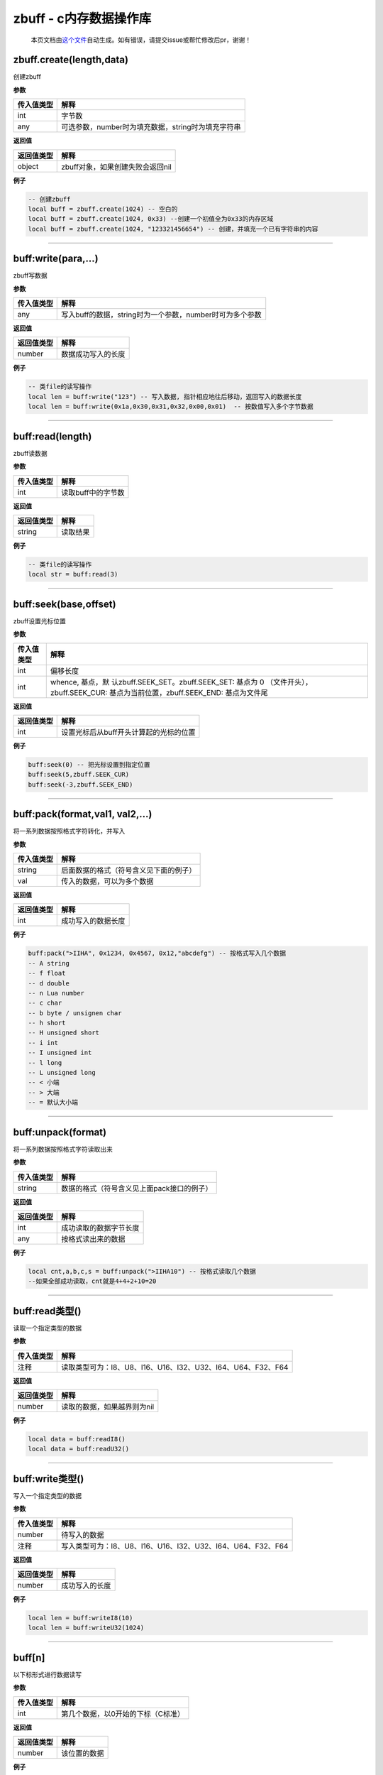 zbuff - c内存数据操作库
=======================

   本页文档由\ `这个文件 <https://gitee.com/openLuat/LuatOS/tree/master/luat/modules/luat_lib_zbuff.c>`__\ 自动生成。如有错误，请提交issue或帮忙修改后pr，谢谢！

zbuff.create(length,data)
-------------------------

创建zbuff

**参数**

========== ==================================================
传入值类型 解释
========== ==================================================
int        字节数
any        可选参数，number时为填充数据，string时为填充字符串
========== ==================================================

**返回值**

========== ================================
返回值类型 解释
========== ================================
object     zbuff对象，如果创建失败会返回nil
========== ================================

**例子**

.. code:: lua

   -- 创建zbuff
   local buff = zbuff.create(1024) -- 空白的
   local buff = zbuff.create(1024, 0x33) --创建一个初值全为0x33的内存区域
   local buff = zbuff.create(1024, "123321456654") -- 创建，并填充一个已有字符串的内容

--------------

buff:write(para,…)
------------------

zbuff写数据

**参数**

========== ========================================================
传入值类型 解释
========== ========================================================
any        写入buff的数据，string时为一个参数，number时可为多个参数
========== ========================================================

**返回值**

========== ==================
返回值类型 解释
========== ==================
number     数据成功写入的长度
========== ==================

**例子**

.. code:: lua

   -- 类file的读写操作
   local len = buff:write("123") -- 写入数据, 指针相应地往后移动，返回写入的数据长度
   local len = buff:write(0x1a,0x30,0x31,0x32,0x00,0x01)  -- 按数值写入多个字节数据

--------------

buff:read(length)
-----------------

zbuff读数据

**参数**

========== ==================
传入值类型 解释
========== ==================
int        读取buff中的字节数
========== ==================

**返回值**

========== ========
返回值类型 解释
========== ========
string     读取结果
========== ========

**例子**

.. code:: lua

   -- 类file的读写操作
   local str = buff:read(3)

--------------

buff:seek(base,offset)
----------------------

zbuff设置光标位置

**参数**

+-----------------------------------+-----------------------------------+
| 传入值类型                        | 解释                              |
+===================================+===================================+
| int                               | 偏移长度                          |
+-----------------------------------+-----------------------------------+
| int                               | whence,                           |
|                                   | 基点，默                          |
|                                   | 认zbuff.SEEK_SET。zbuff.SEEK_SET: |
|                                   | 基点为 0                          |
|                                   | （文件开头），zbuff.SEEK_CUR:     |
|                                   | 基点为当前位置，zbuff.SEEK_END:   |
|                                   | 基点为文件尾                      |
+-----------------------------------+-----------------------------------+

**返回值**

========== ======================================
返回值类型 解释
========== ======================================
int        设置光标后从buff开头计算起的光标的位置
========== ======================================

**例子**

.. code:: lua

   buff:seek(0) -- 把光标设置到指定位置
   buff:seek(5,zbuff.SEEK_CUR)
   buff:seek(-3,zbuff.SEEK_END)

--------------

buff:pack(format,val1, val2,…)
------------------------------

将一系列数据按照格式字符转化，并写入

**参数**

========== ======================================
传入值类型 解释
========== ======================================
string     后面数据的格式（符号含义见下面的例子）
val        传入的数据，可以为多个数据
========== ======================================

**返回值**

========== ==================
返回值类型 解释
========== ==================
int        成功写入的数据长度
========== ==================

**例子**

.. code:: lua

   buff:pack(">IIHA", 0x1234, 0x4567, 0x12,"abcdefg") -- 按格式写入几个数据
   -- A string
   -- f float
   -- d double
   -- n Lua number
   -- c char
   -- b byte / unsignen char
   -- h short
   -- H unsigned short
   -- i int
   -- I unsigned int
   -- l long
   -- L unsigned long
   -- < 小端
   -- > 大端
   -- = 默认大小端

--------------

buff:unpack(format)
-------------------

将一系列数据按照格式字符读取出来

**参数**

========== ==========================================
传入值类型 解释
========== ==========================================
string     数据的格式（符号含义见上面pack接口的例子）
========== ==========================================

**返回值**

========== ======================
返回值类型 解释
========== ======================
int        成功读取的数据字节长度
any        按格式读出来的数据
========== ======================

**例子**

.. code:: lua

   local cnt,a,b,c,s = buff:unpack(">IIHA10") -- 按格式读取几个数据
   --如果全部成功读取，cnt就是4+4+2+10=20

--------------

buff:read类型()
---------------

读取一个指定类型的数据

**参数**

========== ============================================================
传入值类型 解释
========== ============================================================
注释       读取类型可为：I8、U8、I16、U16、I32、U32、I64、U64、F32、F64
========== ============================================================

**返回值**

========== ===========================
返回值类型 解释
========== ===========================
number     读取的数据，如果越界则为nil
========== ===========================

**例子**

.. code:: lua

   local data = buff:readI8()
   local data = buff:readU32()

--------------

buff:write类型()
----------------

写入一个指定类型的数据

**参数**

========== ============================================================
传入值类型 解释
========== ============================================================
number     待写入的数据
注释       写入类型可为：I8、U8、I16、U16、I32、U32、I64、U64、F32、F64
========== ============================================================

**返回值**

========== ==============
返回值类型 解释
========== ==============
number     成功写入的长度
========== ==============

**例子**

.. code:: lua

   local len = buff:writeI8(10)
   local len = buff:writeU32(1024)

--------------

buff[n]
-------

以下标形式进行数据读写

**参数**

========== ==================================
传入值类型 解释
========== ==================================
int        第几个数据，以0开始的下标（C标准）
========== ==================================

**返回值**

========== ============
返回值类型 解释
========== ============
number     该位置的数据
========== ============

**例子**

.. code:: lua

   buff[0] = 0xc8
   local data = buff[0]

--------------

